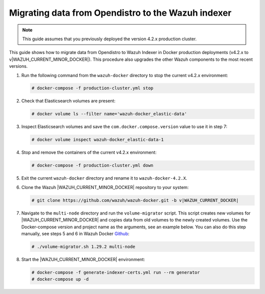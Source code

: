 .. Copyright (C) 2015, Wazuh, Inc.

.. meta::
   :description: How to migrate data from Wazuh 4.2 with Open Distro to Wazuh Indexer in Docker production deployments.

Migrating data from Opendistro to the Wazuh indexer
===================================================

.. note::
   
   This guide assumes that you previously deployed the version 4.2.x production cluster. 

This guide shows how to migrate data from Opendistro to Wazuh Indexer in Docker production deployments (v4.2.x to v|WAZUH_CURRENT_MINOR_DOCKER|). This procedure also upgrades the other Wazuh components to the most recent versions.

#. Run the following command from the ``wazuh-docker`` directory to stop the current v4.2.x environment: 

   .. code-block:: console

      # docker-compose -f production-cluster.yml stop

#. Check that Elasticsearch volumes are present:

   .. code-block:: console

      # docker volume ls --filter name='wazuh-docker_elastic-data'

#. Inspect Elasticsearch volumes and save the ``com.docker.compose.version`` value to use it in step 7:

   .. code-block:: console

      # docker volume inspect wazuh-docker_elastic-data-1

#. Stop and remove the containers of the current v4.2.x environment:

   .. code-block:: console

      # docker-compose -f production-cluster.yml down

#. Exit the current ``wazuh-docker`` directory and rename it to ``wazuh-docker-4.2.X``. 

#. Clone the Wazuh |WAZUH_CURRENT_MINOR_DOCKER| repository to your system:

   .. code-block:: console

      # git clone https://github.com/wazuh/wazuh-docker.git -b v|WAZUH_CURRENT_DOCKER|

#. Navigate to the ``multi-node`` directory and run the ``volume-migrator`` script. This script creates new volumes for |WAZUH_CURRENT_MINOR_DOCKER| and copies data from old volumes to the newly created volumes. Use the Docker-compose version and project name as the arguments, see an example below. You can also do this step manually, see steps 5 and 6 in Wazuh Docker `Github <https://github.com/wazuh/wazuh-docker/blob/|WAZUH_CURRENT_MINOR_DOCKER|/multi-node/Migration-to-Wazuh-|WAZUH_CURRENT_MINOR_DOCKER|.md>`__:

   .. code-block:: console

      # ./volume-migrator.sh 1.29.2 multi-node

#. Start the |WAZUH_CURRENT_MINOR_DOCKER| environment:

   .. code-block:: console

      # docker-compose -f generate-indexer-certs.yml run --rm generator
      # docker-compose up -d
